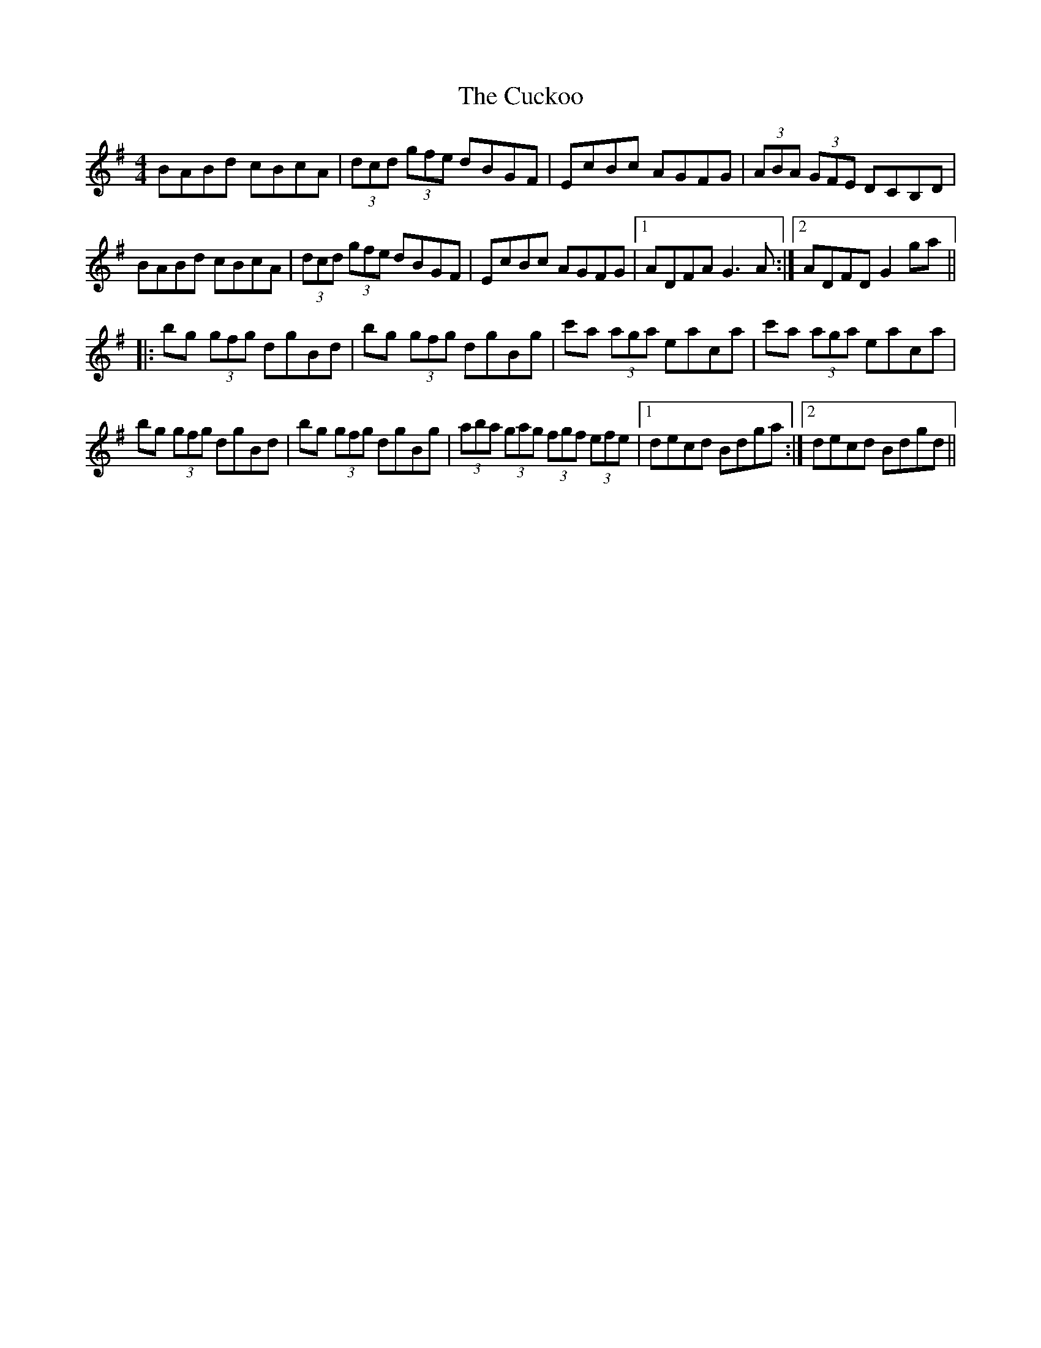 X: 8798
T: Cuckoo, The
R: hornpipe
M: 4/4
K: Gmajor
BABd cBcA|(3dcd (3gfe dBGF|EcBc AGFG|(3ABA (3GFE DCB,D|
BABd cBcA|(3dcd (3gfe dBGF|EcBc AGFG|1 ADFA G3 A:|2 ADFD G2 ga||
|:bg (3gfg dgBd|bg (3gfg dgBg|c'a (3aga eaca|c'a (3aga eaca|
bg (3gfg dgBd|bg (3gfg dgBg|(3aba (3gag (3fgf (3efe|1 decd Bdga:|2 decd Bdgd||

